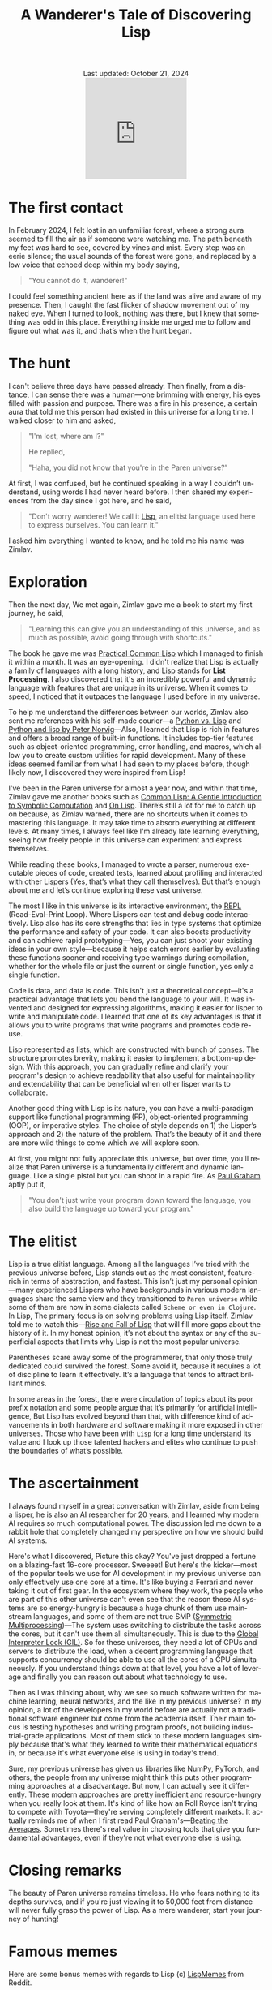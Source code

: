 #+title: A Wanderer's Tale of Discovering Lisp
#+language: en
#+BEGIN_EXPORT html
<div class="update" style="text-align: center;">Last updated: October 21, 2024</div>
<div style="text-align: center;">
<iframe
    src="https://giphy.com/embed/0e7kHrPeElK49zqM70"
    width="200"
    height="200"
   style="border: none; margin-bottom: -100px; padding-bottom: 100px;
    frameBorder="0"
    class="giphy-embed">
</iframe>
</div>
#+END_EXPORT
#+startup: overview
#+options: toc:nil html-postamble:nil
#+HTML_HEAD: <link rel="stylesheet" type="text/css" href="../css/nix.css">


* The first contact

In February 2024, I felt lost in an unfamiliar forest, where a strong aura seemed to fill the air as if someone were watching me. The path beneath my feet was hard to see, covered by vines and mist. Every step was an eerie silence; the usual sounds of the forest were gone, and replaced by a low voice that echoed deep within my body saying,

#+begin_quote
"You cannot do it, wanderer!"
#+end_quote

I could feel something ancient here as if the land was alive and aware of my presence. Then, I caught the fast flicker of shadow movement out of my naked eye. When I turned to look, nothing was there, but I knew that something was odd in this place. Everything inside me urged me to follow and figure out what was it, and that’s when the hunt began.

* The hunt

 I can't believe three days have passed already. Then finally, from a distance, I can sense there was a human—one brimming with energy, his eyes filled with passion and purpose. There was a fire in his presence, a certain aura that told me this person had existed in this universe for a long time. I walked closer to him and asked,

#+begin_quote
"I'm lost, where am I?"

He replied,

"Haha, you did not know that you're in the Paren universe?"
#+end_quote

At first, I was confused, but he continued speaking in a way I couldn’t understand, using words I had never heard before. I then shared my experiences from the day since I got here, and he said,

#+begin_quote
"Don't worry wanderer! We call it [[https://en.wikipedia.org/wiki/Lisp_(programming_language)][Lisp]], an elitist language used here to express ourselves. You can learn it."
#+end_quote

I asked him everything I wanted to know, and he told me his name was Zimlav.

* Exploration

Then the next day, We met again, Zimlav gave me a book to start my first journey, he said,
#+begin_quote
"Learning this can give you an understanding of this universe, and as much as possible, avoid going through with shortcuts."
#+end_quote

The book he gave me was [[https://en.wikipedia.org/wiki/Practical_Common_Lisp][Practical Common Lisp]] which I managed to finish it within a month. It was an eye-opening. I didn't realize that Lisp is actually a family of languages with a long history, and Lisp stands for **List Processing**. I also discovered that it's an incredibly powerful and dynamic language with features that are unique in its universe. When it comes to speed, I noticed that it outpaces the language I used before in my universe.

To help me understand the differences between our worlds, Zimlav also sent me references with his self-made courier—a [[https://lisp-journey.gitlab.io/pythonvslisp/][Python vs. Lisp]] and [[https://norvig.com/python-lisp.html][Python and lisp by Peter Norvig]]—Also, I learned that Lisp is rich in features and offers a broad range of built-in functions. It includes top-tier features such as object-oriented programming, error handling, and macros, which allow you to create custom utilities for rapid development. Many of these ideas seemed familiar from what I had seen to my places before, though likely now, I discovered they were inspired from Lisp!

I've been in the Paren universe for almost a year now, and within that time, Zimlav gave me another books such as [[https://www.cs.cmu.edu/~dst/LispBook/][Common Lisp: A Gentle Introduction to Symbolic Computation]] and [[https://www.paulgraham.com/onlisp.html][On Lisp]]. There’s still a lot for me to catch up on because, as Zimlav warned, there are no shortcuts when it comes to mastering this language. It may take time to absorb everything at different levels. At many times, I always feel like I'm already late learning everything, seeing how freely people in this universe can experiment and express themselves.

While reading these books, I managed to wrote a parser, numerous executable pieces of code, created tests, learned about profiling and interacted with other Lispers (Yes, that’s what they call themselves). But that’s enough about me and let’s continue exploring these vast universe.

The most I like in this universe is its interactive environment, the [[https://en.wikipedia.org/wiki/Read–eval–print_loop][REPL]] (Read-Eval-Print Loop). Where Lispers can test and debug code interactively. Lisp also has its core strengths that lies in type systems that optimize the performance and safety of your code. It can also boosts productivity and can achieve rapid prototyping—Yes, you can just shoot your existing ideas in your own style—because it helps catch errors earlier by evaluating these functions sooner and receiving type warnings during compilation, whether for the whole file or just the current or single function, yes only a single function.

Code is data, and data is code. This isn't just a theoretical concept—it's a practical advantage that lets you bend the language to your will. It was invented and designed for expressing algorithms, making it easier for lisper to write and manipulate code. I learned that one of its key advantages is that it allows you to write programs that write programs and promotes code re-use.

Lisp represented as lists, which are constructed with bunch of [[https://www.lispworks.com/documentation/HyperSpec/Body/26_glo_c.htm#cons][conses]]. The structure promotes brevity, making it easier to implement a bottom-up design. With this approach, you can gradually refine and clarify your program's design to achieve readability that also useful for maintainability and extendability that can be beneficial when other lisper wants to collaborate.

Another good thing with Lisp is its nature, you can have a multi-paradigm support like functional programming (FP), object-oriented programming (OOP), or imperative styles. The choice of style depends on 1) the Lisper’s approach and 2) the nature of the problem. That’s the beauty of it and there are more wild things to come which we will explore soon.

At first, you might not fully appreciate this universe, but over time, you'll realize that Paren universe is a fundamentally different and dynamic language. Like a single pistol but you can shoot in a rapid fire. As [[https://en.wikipedia.org/wiki/Paul_Graham_(programmer)][Paul Graham]] aptly put it,
#+begin_quote
"You don't just write your program down toward the language, you also build the language up toward your program."
#+end_quote

* The elitist

Lisp is a true elitist language. Among all the languages I’ve tried with the previous universe before, Lisp stands out as the most consistent, feature-rich in terms of abstraction, and fastest. This isn’t just my personal opinion—many experienced Lispers who have backgrounds in various modern languages share the same view and they transitioned to =Paren universe= while some of them are now in some dialects called =Scheme or even in Clojure=. In Lisp, The primary focus is on solving problems using Lisp itself. Zimlav told me to watch this—[[https://www.youtube.com/watch?v=GVyoCh2chEs][Rise and Fall of Lisp]] that will fill more gaps about the history of it. In my honest opinion, it’s not about the syntax or any of the superficial aspects that limits why Lisp is not the most popular universe.

Parentheses scare away some of the programmerer, that only those truly dedicated could survived the forest. Some avoid it, because it requires a lot of discipline to learn it effectively. It’s a language that tends to attract brilliant minds.

In some areas in the forest, there were circulation of topics about its poor prefix notation and some people argue that it’s primarily for artificial intelligence, But Lisp has evolved beyond than that, with difference kind of advancements in both hardware and software making it more exposed in other universes. Those who have been with =Lisp= for a long time understand its value and I look up those talented hackers and elites who continue to push the boundaries of what’s possible.

* The ascertainment

I always found myself in a great conversation with Zimlav, aside from being a lisper, he is also an AI researcher for 20 years, and I learned why modern AI requires so much computational power. The discussion led me down to a rabbit hole that completely changed my perspective on how we should build AI systems.

Here's what I discovered, Picture this okay? You've just dropped a fortune on a blazing-fast 16-core processor. Sweeeet! But here's the kicker—most of the popular tools we use for AI development in my previous universe can only effectively use one core at a time. It's like buying a Ferrari and never taking it out of first gear. In the ecosystem where they work, the people who are part of this other universe can't even see that the reason these AI systems are so energy-hungry is because a huge chunk of them use mainstream languages, and some of them are not true SMP ([[https://en.wikipedia.org/wiki/Symmetric_multiprocessing][Symmetric Multiprocessing]])—The system uses switching to distribute the tasks across the cores, but it can't use them all simultaneously. This is due to the [[https://en.wikipedia.org/wiki/Global_interpreter_lock][Global Interpreter Lock (GIL)]]. So for these universes, they need a lot of CPUs and servers to distribute the load, when a decent programming language that supports concurrency should be able to use all the cores of a CPU simultaneously. If you understand things down at that level, you have a lot of leverage and finally you can reason out about what technology to use.

Then as I was thinking about, why we see so much software written for machine learning, neural networks, and the like in my previous universe? In my opinion, a lot of the developers in my world before are actually not a traditional software engineer but come from the academia itself. Their main focus is testing hypotheses and writing program proofs, not building industrial-grade applications. Most of them stick to these modern languages simply because that's what they learned to write their mathematical equations in, or because it's what everyone else is using in today's trend.

Sure, my previous universe has given us libraries like NumPy, PyTorch, and others, the people from my universe might think this puts other programming approaches at a disadvantage. But now, I can actually see it differently. These modern approaches are pretty inefficient and resource-hungry when you really look at them. It's kind of like how an Roll Royce isn't trying to compete with Toyota—they're serving completely different markets. It actually reminds me of when I first read Paul Graham's—[[https://paulgraham.com/avg.html][Beating the Averages]]. Sometimes there's real value in choosing tools that give you fundamental advantages, even if they're not what everyone else is using.

* Closing remarks

The beauty of Paren universe remains timeless. He who fears nothing to its depths survives, and if you're just viewing it to 50,000 feet from distance will never fully grasp the power of Lisp. As a mere wanderer, start your journey of hunting!

* Famous memes
Here are some bonus memes with regards to Lisp
(c) [[https://www.reddit.com/r/LispMemes/][LispMemes]] from Reddit.

#+BEGIN_EXPORT html
<div style="display: flex; flex-wrap: wrap; justify-content: center; gap: 10px;">
<div style="flex: 1 1 30%; max-width: 30%; display: flex; justify-content: center;">
<a href="/img/m.png">
#+END_EXPORT
[[../img/m.png]]
#+BEGIN_EXPORT html
</div>
<div style="flex: 1 1 30%; max-width: 30%; display: flex; justify-content: center;">
<a href="/img/m3.png">
#+END_EXPORT
[[../img/m3.png][../img/m3.png]]
#+BEGIN_EXPORT html
</div>
<div style="flex: 1 1 30%; max-width: 30%; display: flex; justify-content: center;">
<a href="/img/m4.png">
#+END_EXPORT
[[../img/m4.png][../img/m4.png]]
#+BEGIN_EXPORT html
</div>
<div style="flex: 1 1 30%; max-width: 30%; display: flex; justify-content: center;">
<a href="/img/m5.png">
#+END_EXPORT
[[../img/m5.png][../img/m5.png]]
#+BEGIN_EXPORT html
</div>
<div style="flex: 1 1 30%; max-width: 30%; display: flex; justify-content: center;">
<a href="/img/m6.png">
#+END_EXPORT
[[../img/m6.png][../img/m6.png]]
#+BEGIN_EXPORT html
</div>
</div>
#+END_EXPORT
**Click the image for full view**.


#+BEGIN_EXPORT html
<link rel="icon" href="../img/icon.png" type="image/png">
<footer class="footer">
  <div class="right">© 2025 eldriv</div>
  <div class="footer-menu">
    <a href="https://eldriv.com/" class="footer-right">Home</a> ✾
    <a href="../about" class="footer-right">About</a>
  </div>
</footer>
#+END_EXPORT

